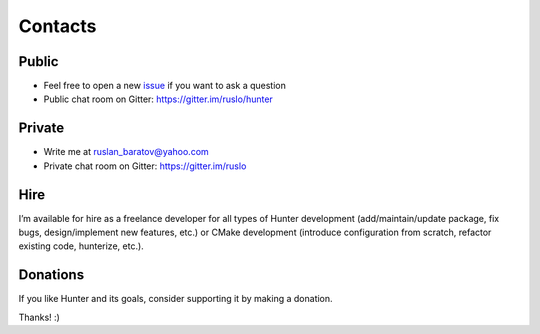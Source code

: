 .. Copyright (c) 2016-2019, Ruslan Baratov
.. All rights reserved.

Contacts
--------

Public
======

* Feel free to open a new `issue`_ if you want to ask a question
* Public chat room on Gitter: https://gitter.im/ruslo/hunter

Private
=======

* Write me at ruslan_baratov@yahoo.com
* Private chat room on Gitter: https://gitter.im/ruslo

.. _issue: https://github.com/ruslo/hunter/issues/new

Hire
====

I’m available for hire as a freelance developer for all types of Hunter
development (add/maintain/update package, fix bugs, design/implement
new features, etc.) or CMake development (introduce configuration from
scratch, refactor existing code, hunterize, etc.).

Donations
=========

If you like Hunter and its goals, consider supporting it by making a donation.

.. image:: https://www.paypalobjects.com/en_US/i/btn/btn_donate_SM.gif
  :target: https://www.paypal.com/cgi-bin/webscr?cmd=_s-xclick&hosted_button_id=UN8PDZZ3Q7VVL
  :alt: PayPal donation

Thanks! :)
